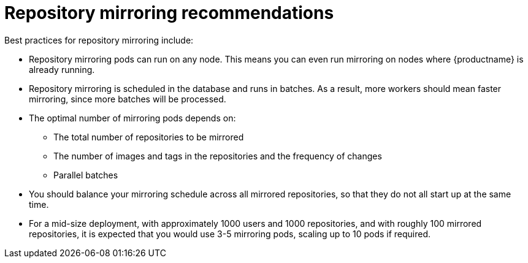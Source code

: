 [[mirroring-recommend]]
= Repository mirroring recommendations

Best practices for repository mirroring include:

* Repository mirroring pods can run on any node. This means you can even run mirroring on nodes where {productname} is already running.
* Repository mirroring is scheduled in the database and runs in batches. As a result, more workers should mean faster mirroring, since more batches will be processed.
* The optimal number of mirroring pods depends on: 
** The total number of repositories to be mirrored
** The number of images and tags in the repositories and the frequency of changes 
** Parallel batches
* You should balance your mirroring schedule across all mirrored repositories, so that they do not all start up at the same time.
* For a mid-size deployment, with approximately 1000 users and 1000 repositories, and with roughly 100 mirrored repositories, it is expected that you would use 3-5 mirroring pods, scaling up to 10 pods if required.
